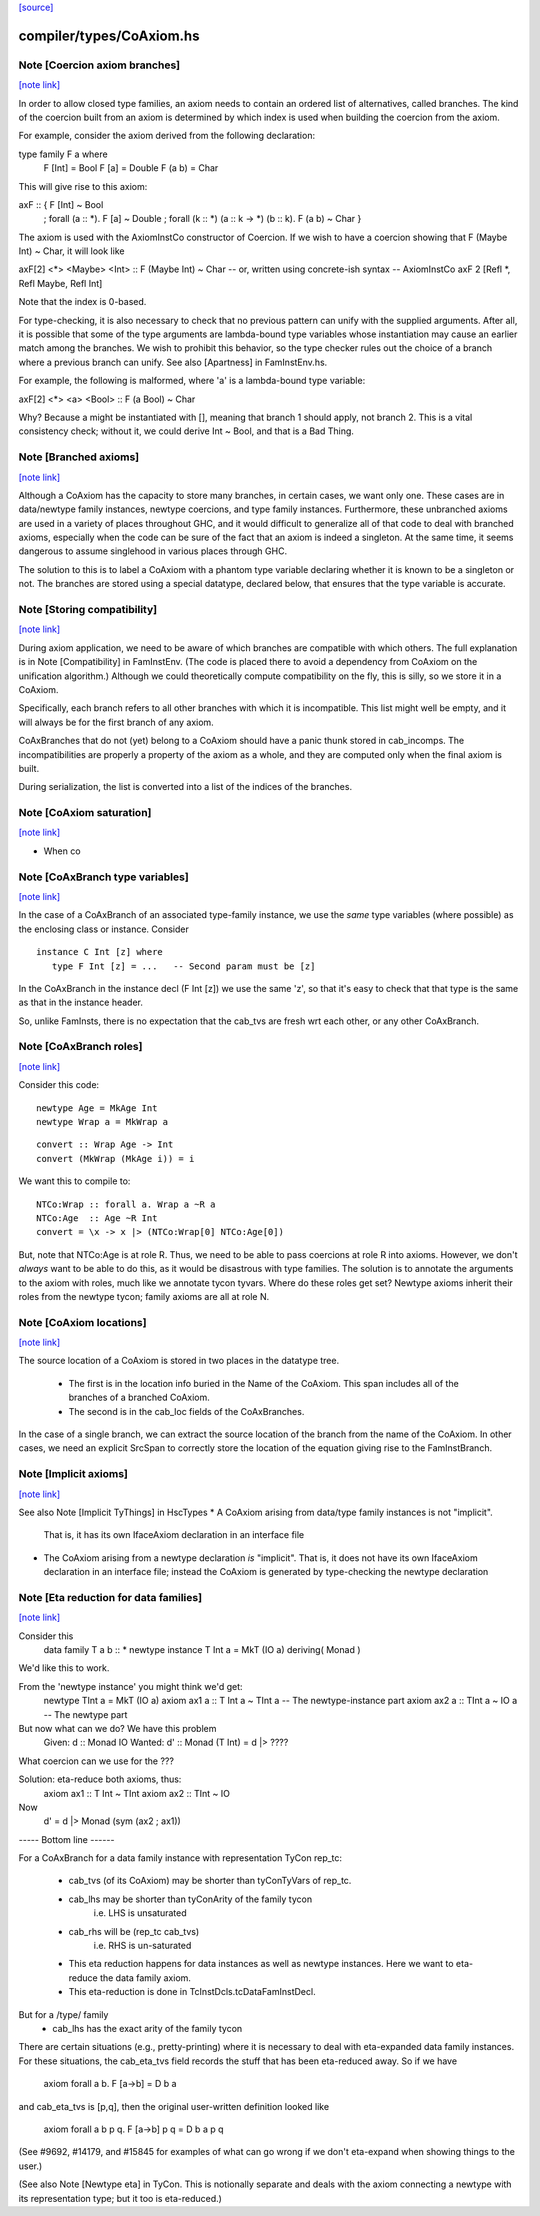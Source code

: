 `[source] <https://gitlab.haskell.org/ghc/ghc/tree/master/compiler/types/CoAxiom.hs>`_

compiler/types/CoAxiom.hs
=========================


Note [Coercion axiom branches]
~~~~~~~~~~~~~~~~~~~~~~~~~~~~~~

`[note link] <https://gitlab.haskell.org/ghc/ghc/tree/master/compiler/types/CoAxiom.hs#L54>`__

In order to allow closed type families, an axiom needs to contain an
ordered list of alternatives, called branches. The kind of the coercion built
from an axiom is determined by which index is used when building the coercion
from the axiom.

For example, consider the axiom derived from the following declaration:

type family F a where
  F [Int] = Bool
  F [a]   = Double
  F (a b) = Char

This will give rise to this axiom:

axF :: {                                         F [Int] ~ Bool
       ; forall (a :: *).                        F [a]   ~ Double
       ; forall (k :: *) (a :: k -> *) (b :: k). F (a b) ~ Char
       }

The axiom is used with the AxiomInstCo constructor of Coercion. If we wish
to have a coercion showing that F (Maybe Int) ~ Char, it will look like

axF[2] <*> <Maybe> <Int> :: F (Maybe Int) ~ Char
-- or, written using concrete-ish syntax --
AxiomInstCo axF 2 [Refl *, Refl Maybe, Refl Int]

Note that the index is 0-based.

For type-checking, it is also necessary to check that no previous pattern
can unify with the supplied arguments. After all, it is possible that some
of the type arguments are lambda-bound type variables whose instantiation may
cause an earlier match among the branches. We wish to prohibit this behavior,
so the type checker rules out the choice of a branch where a previous branch
can unify. See also [Apartness] in FamInstEnv.hs.

For example, the following is malformed, where 'a' is a lambda-bound type
variable:

axF[2] <*> <a> <Bool> :: F (a Bool) ~ Char

Why? Because a might be instantiated with [], meaning that branch 1 should
apply, not branch 2. This is a vital consistency check; without it, we could
derive Int ~ Bool, and that is a Bad Thing.



Note [Branched axioms]
~~~~~~~~~~~~~~~~~~~~~~

`[note link] <https://gitlab.haskell.org/ghc/ghc/tree/master/compiler/types/CoAxiom.hs#L100>`__

Although a CoAxiom has the capacity to store many branches, in certain cases,
we want only one. These cases are in data/newtype family instances, newtype
coercions, and type family instances.
Furthermore, these unbranched axioms are used in a
variety of places throughout GHC, and it would difficult to generalize all of
that code to deal with branched axioms, especially when the code can be sure
of the fact that an axiom is indeed a singleton. At the same time, it seems
dangerous to assume singlehood in various places through GHC.

The solution to this is to label a CoAxiom with a phantom type variable
declaring whether it is known to be a singleton or not. The branches
are stored using a special datatype, declared below, that ensures that the
type variable is accurate.



Note [Storing compatibility]
~~~~~~~~~~~~~~~~~~~~~~~~~~~~

`[note link] <https://gitlab.haskell.org/ghc/ghc/tree/master/compiler/types/CoAxiom.hs#L182>`__

During axiom application, we need to be aware of which branches are compatible
with which others. The full explanation is in Note [Compatibility] in
FamInstEnv. (The code is placed there to avoid a dependency from CoAxiom on
the unification algorithm.) Although we could theoretically compute
compatibility on the fly, this is silly, so we store it in a CoAxiom.

Specifically, each branch refers to all other branches with which it is
incompatible. This list might well be empty, and it will always be for the
first branch of any axiom.

CoAxBranches that do not (yet) belong to a CoAxiom should have a panic thunk
stored in cab_incomps. The incompatibilities are properly a property of the
axiom as a whole, and they are computed only when the final axiom is built.

During serialization, the list is converted into a list of the indices
of the branches.



Note [CoAxiom saturation]
~~~~~~~~~~~~~~~~~~~~~~~~~

`[note link] <https://gitlab.haskell.org/ghc/ghc/tree/master/compiler/types/CoAxiom.hs#L313>`__

* When co



Note [CoAxBranch type variables]
~~~~~~~~~~~~~~~~~~~~~~~~~~~~~~~~

`[note link] <https://gitlab.haskell.org/ghc/ghc/tree/master/compiler/types/CoAxiom.hs#L317>`__

In the case of a CoAxBranch of an associated type-family instance,
we use the *same* type variables (where possible) as the
enclosing class or instance.  Consider

::

  instance C Int [z] where
     type F Int [z] = ...   -- Second param must be [z]

In the CoAxBranch in the instance decl (F Int [z]) we use the
same 'z', so that it's easy to check that that type is the same
as that in the instance header.

So, unlike FamInsts, there is no expectation that the cab_tvs
are fresh wrt each other, or any other CoAxBranch.



Note [CoAxBranch roles]
~~~~~~~~~~~~~~~~~~~~~~~

`[note link] <https://gitlab.haskell.org/ghc/ghc/tree/master/compiler/types/CoAxiom.hs#L333>`__

Consider this code:

::

  newtype Age = MkAge Int
  newtype Wrap a = MkWrap a

::

  convert :: Wrap Age -> Int
  convert (MkWrap (MkAge i)) = i

We want this to compile to:

::

  NTCo:Wrap :: forall a. Wrap a ~R a
  NTCo:Age  :: Age ~R Int
  convert = \x -> x |> (NTCo:Wrap[0] NTCo:Age[0])

But, note that NTCo:Age is at role R. Thus, we need to be able to pass
coercions at role R into axioms. However, we don't *always* want to be able to
do this, as it would be disastrous with type families. The solution is to
annotate the arguments to the axiom with roles, much like we annotate tycon
tyvars. Where do these roles get set? Newtype axioms inherit their roles from
the newtype tycon; family axioms are all at role N.



Note [CoAxiom locations]
~~~~~~~~~~~~~~~~~~~~~~~~

`[note link] <https://gitlab.haskell.org/ghc/ghc/tree/master/compiler/types/CoAxiom.hs#L356>`__

The source location of a CoAxiom is stored in two places in the
datatype tree.
  * The first is in the location info buried in the Name of the
    CoAxiom. This span includes all of the branches of a branched
    CoAxiom.
  * The second is in the cab_loc fields of the CoAxBranches.

In the case of a single branch, we can extract the source location of
the branch from the name of the CoAxiom. In other cases, we need an
explicit SrcSpan to correctly store the location of the equation
giving rise to the FamInstBranch.



Note [Implicit axioms]
~~~~~~~~~~~~~~~~~~~~~~

`[note link] <https://gitlab.haskell.org/ghc/ghc/tree/master/compiler/types/CoAxiom.hs#L370>`__

See also Note [Implicit TyThings] in HscTypes
* A CoAxiom arising from data/type family instances is not "implicit".
  That is, it has its own IfaceAxiom declaration in an interface file

* The CoAxiom arising from a newtype declaration *is* "implicit".
  That is, it does not have its own IfaceAxiom declaration in an
  interface file; instead the CoAxiom is generated by type-checking
  the newtype declaration



Note [Eta reduction for data families]
~~~~~~~~~~~~~~~~~~~~~~~~~~~~~~~~~~~~~~

`[note link] <https://gitlab.haskell.org/ghc/ghc/tree/master/compiler/types/CoAxiom.hs#L381>`__

Consider this
   data family T a b :: *
   newtype instance T Int a = MkT (IO a) deriving( Monad )
We'd like this to work.

From the 'newtype instance' you might think we'd get:
   newtype TInt a = MkT (IO a)
   axiom ax1 a :: T Int a ~ TInt a   -- The newtype-instance part
   axiom ax2 a :: TInt a ~ IO a      -- The newtype part

But now what can we do?  We have this problem
   Given:   d  :: Monad IO
   Wanted:  d' :: Monad (T Int) = d |> ????
What coercion can we use for the ???

Solution: eta-reduce both axioms, thus:
   axiom ax1 :: T Int ~ TInt
   axiom ax2 :: TInt ~ IO
Now
   d' = d |> Monad (sym (ax2 ; ax1))

----- Bottom line ------

For a CoAxBranch for a data family instance with representation
TyCon rep_tc:

  - cab_tvs (of its CoAxiom) may be shorter
    than tyConTyVars of rep_tc.

  - cab_lhs may be shorter than tyConArity of the family tycon
       i.e. LHS is unsaturated

  - cab_rhs will be (rep_tc cab_tvs)
       i.e. RHS is un-saturated

  - This eta reduction happens for data instances as well
    as newtype instances. Here we want to eta-reduce the data family axiom.

  - This eta-reduction is done in TcInstDcls.tcDataFamInstDecl.

But for a /type/ family
  - cab_lhs has the exact arity of the family tycon

There are certain situations (e.g., pretty-printing) where it is necessary to
deal with eta-expanded data family instances. For these situations, the
cab_eta_tvs field records the stuff that has been eta-reduced away.
So if we have
    axiom forall a b. F [a->b] = D b a
and cab_eta_tvs is [p,q], then the original user-written definition
looked like
    axiom forall a b p q. F [a->b] p q = D b a p q
(See #9692, #14179, and #15845 for examples of what can go wrong if
we don't eta-expand when showing things to the user.)

(See also Note [Newtype eta] in TyCon.  This is notionally separate
and deals with the axiom connecting a newtype with its representation
type; but it too is eta-reduced.)

